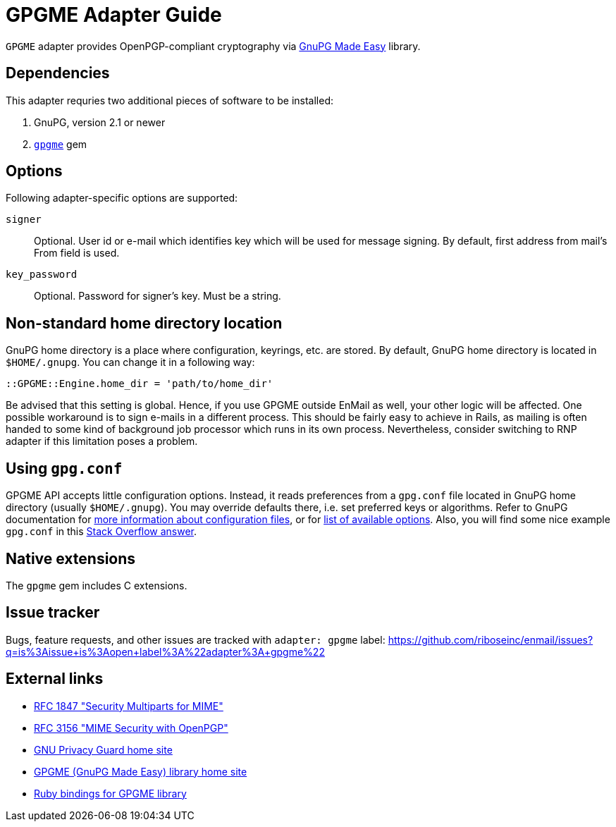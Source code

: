 = GPGME Adapter Guide

`GPGME` adapter provides OpenPGP-compliant cryptography via
https://gnupg.org/software/gpgme/index.html[GnuPG Made Easy] library.

== Dependencies

This adapter requries two additional pieces of software to be installed:

1. GnuPG, version 2.1 or newer
2. `https://rubygems.org/gems/gpgme[gpgme]` gem

== Options

Following adapter-specific options are supported:

`signer`::
Optional.  User id or e-mail which identifies key which will be used for message
signing.  By default, first address from mail's From field is used.
`key_password`::
Optional.  Password for signer's key.  Must be a string.

== Non-standard home directory location

GnuPG home directory is a place where configuration, keyrings, etc. are stored.
By default, GnuPG home directory is located in `$HOME/.gnupg`.  You can change
it in a following way:

[source,ruby]
----
::GPGME::Engine.home_dir = 'path/to/home_dir'
----

Be advised that this setting is global.  Hence, if you use GPGME outside EnMail
as well, your other logic will be affected.  One possible workaround is to sign
e-mails in a different process.  This should be fairly easy to achieve in Rails,
as mailing is often handed to some kind of background job processor which runs
in its own process.  Nevertheless, consider switching to RNP adapter if this
limitation poses a problem.

== Using `gpg.conf`

GPGME API accepts little configuration options.  Instead, it reads preferences
from a `gpg.conf` file located in GnuPG home directory (usually `$HOME/.gnupg`).
You may override defaults there, i.e. set preferred keys or algorithms.
Refer to GnuPG documentation for
https://www.gnupg.org/documentation/manuals/gnupg/GPG-Configuration.html[more
information about configuration files], or for
https://www.gnupg.org/documentation/manuals/gnupg/GPG-Options.html[list of
available options].  Also, you will find some nice example `gpg.conf` in this
https://stackoverflow.com/a/34923350/304175[Stack Overflow answer].

== Native extensions

The `gpgme` gem includes C extensions.

== Issue tracker

Bugs, feature requests, and other issues are tracked with `adapter: gpgme`
label: https://github.com/riboseinc/enmail/issues?q=is%3Aissue+is%3Aopen+label%3A%22adapter%3A+gpgme%22

== External links

* https://tools.ietf.org/html/rfc1847[RFC 1847 "Security Multiparts for MIME"]
* https://tools.ietf.org/html/rfc3156[RFC 3156 "MIME Security with OpenPGP"]
* https://gnupg.org[GNU Privacy Guard home site]
* https://gnupg.org/software/gpgme/index.html[GPGME (GnuPG Made Easy) library home site]
* https://github.com/ueno/ruby-gpgme[Ruby bindings for GPGME library]
